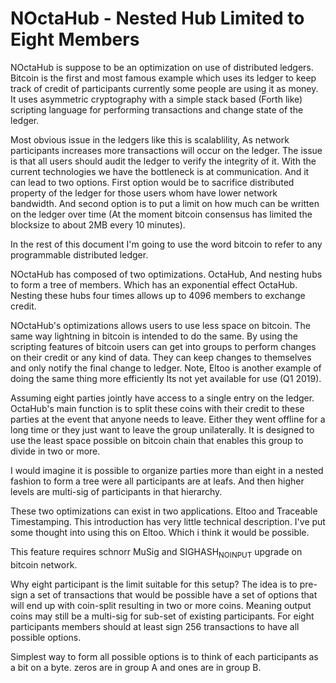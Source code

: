 * NOctaHub - Nested Hub Limited to Eight Members

NOctaHub is suppose to be an optimization on use of distributed ledgers. Bitcoin
is the first and most famous example which uses its ledger to keep track of
credit of participants currently some people are using it as money.
It uses asymmetric cryptography with a simple stack based (Forth like) 
scripting language for performing transactions and change state of the ledger.

Most obvious issue in the ledgers like this is scalablility, As network
participants increases more transactions will occur on the ledger. The issue
is that all users should audit the ledger to verify the integrity of it.
With the current technologies we have the bottleneck is at communication.
And it can lead to two options. First option would be to sacrifice
distributed property of the ledger for those users whom have
lower network bandwidth. And second option is to put a limit on how much
can be written on the ledger over time (At the moment bitcoin
consensus has limited the blocksize to about 2MB every 10 minutes). 

In the rest of this document I'm going to use the word bitcoin to refer
to any programmable distributed ledger.

NOctaHub has composed of two optimizations. OctaHub, And nesting hubs to 
form a tree of members. Which has an exponential effect OctaHub. Nesting
these hubs four times allows up to 4096 members to exchange credit.

NOctaHub's optimizations allows users to use less space on bitcoin. The same
way lightning in bitcoin is intended to do the same. By using the scripting 
features of bitcoin users can get into groups to perform changes
on their credit or any kind of data. They can keep changes to themselves and
only notify the final change to ledger. Note, Eltoo is another example of doing the
same thing more efficiently Its not yet available for use (Q1 2019).

Assuming eight parties jointly have access to a single entry on the ledger. 
OctaHub's main function is to split these coins with their credit to these
parties at the event that anyone needs to leave. Either they went offline for
a long time or they just want to leave the group unilaterally. It is designed
to use the least space possible on bitcoin chain that enables this group
to divide in two or more.

I would imagine it is possible to organize parties more than eight in a nested
fashion to form a tree were all participants are at leafs. And then higher
levels are multi-sig of participants in that hierarchy.

These two optimizations can exist in two applications. 
Eltoo and Traceable Timestamping. This introduction has very little 
technical description. I've put some thought into using this on Eltoo. Which
i think it would be possible.

This feature requires schnorr MuSig and SIGHASH_NO_INPUT upgrade on
bitcoin network.

Why eight participant is the limit suitable for this setup? The idea is to
pre-sign a set of transactions that would be possible have a set of options
that will end up with coin-split resulting in two or more coins.
Meaning output coins may still be a multi-sig for sub-set of existing
participants. For eight participants members should at least 
sign 256 transactions to have all possible options.

Simplest way to form all possible options is to think of each participants as
a bit on a byte. zeros are in group A and ones are in group B.


